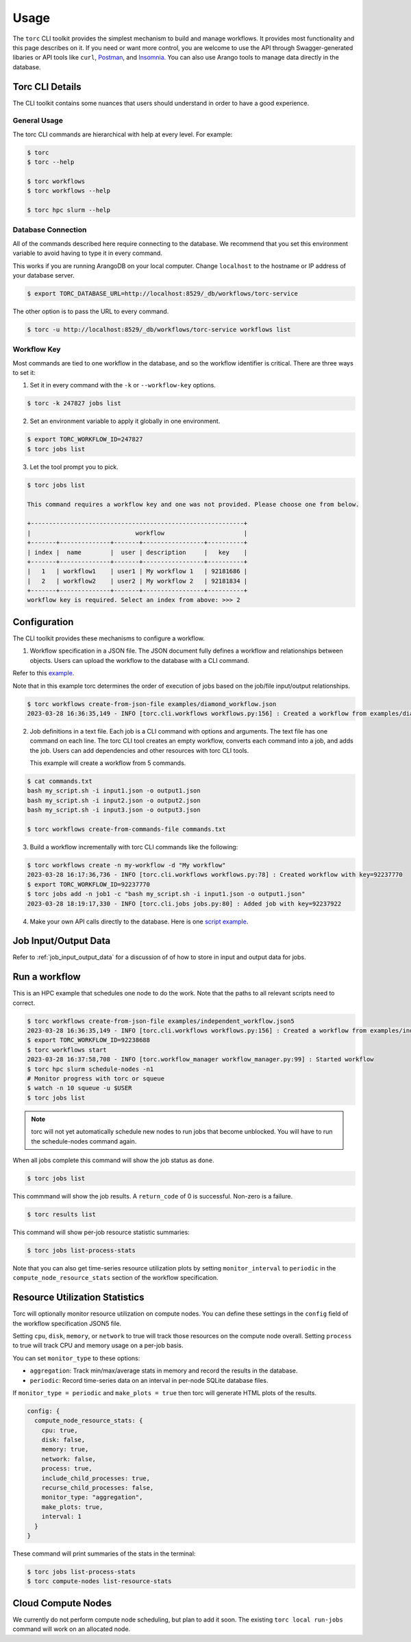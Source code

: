#####
Usage
#####

The ``torc`` CLI toolkit provides the simplest mechanism to build and manage workflows. It
provides most functionality and this page describes on it. If you need or want more control, you
are welcome to use the API through Swagger-generated libaries or API tools like ``curl``, `Postman
<https://www.postman.com/>`_, and `Insomnia <https://insomnia.rest/>`_. You can also use Arango
tools to manage data directly in the database.

Torc CLI Details
================
The CLI toolkit contains some nuances that users should understand in order to have a good
experience.

General Usage
-------------
The torc CLI commands are hierarchical with help at every level. For example:

.. code-block:: console

   $ torc
   $ torc --help

   $ torc workflows
   $ torc workflows --help

   $ torc hpc slurm --help

Database Connection
-------------------

All of the commands described here require connecting to the database. We recommend that you set
this environment variable to avoid having to type it in every command.

This works if you are running ArangoDB on your local computer. Change ``localhost`` to the hostname
or IP address of your database server.

.. code-block:: console

   $ export TORC_DATABASE_URL=http://localhost:8529/_db/workflows/torc-service

The other option is to pass the URL to every command.

.. code-block:: console

   $ torc -u http://localhost:8529/_db/workflows/torc-service workflows list

Workflow Key
------------
Most commands are tied to one workflow in the database, and so the workflow identifier is critical.
There are three ways to set it:

1. Set it in every command with the ``-k`` or ``--workflow-key`` options.

.. code-block:: console

   $ torc -k 247827 jobs list

2. Set an environment variable to apply it globally in one environment.

.. code-block:: console

   $ export TORC_WORKFLOW_ID=247827
   $ torc jobs list

3. Let the tool prompt you to pick.

.. code-block:: console

   $ torc jobs list

   This command requires a workflow key and one was not provided. Please choose one from below.

   +-----------------------------------------------------------+
   |                             workflow                      |
   +-------+--------------+-------+-----------------+----------+
   | index |  name        |  user | description     |   key    |
   +-------+--------------+-------+-----------------+----------+
   |   1   | workflow1    | user1 | My workflow 1   | 92181686 |
   |   2   | workflow2    | user2 | My workflow 2   | 92181834 |
   +-------+--------------+-------+-----------------+----------+
   workflow key is required. Select an index from above: >>> 2

Configuration
=============

The CLI toolkit provides these mechanisms to configure a workflow.

1. Workflow specification in a JSON file. The JSON document fully defines a workflow and
   relationships between objects. Users can upload the workflow to the database with a CLI command.

Refer to this `example <https://github.nrel.gov/viz/wms/blob/main/examples/diamond_workflow.json5>`_.

Note that in this example torc determines the order of execution of jobs based on the job/file
input/output relationships.

.. code-block:: console

   $ torc workflows create-from-json-file examples/diamond_workflow.json
   2023-03-28 16:36:35,149 - INFO [torc.cli.workflows workflows.py:156] : Created a workflow from examples/diamond_workflow.json5 with key=92238688

2. Job definitions in a text file. Each job is a CLI command with options and arguments. The text
   file has one command on each line. The torc CLI tool creates an empty workflow, converts each
   command into a job, and adds the job. Users can add dependencies and other resources with torc
   CLI tools.

   This example will create a workflow from 5 commands.

.. code-block:: console

   $ cat commands.txt
   bash my_script.sh -i input1.json -o output1.json
   bash my_script.sh -i input2.json -o output2.json
   bash my_script.sh -i input3.json -o output3.json

   $ torc workflows create-from-commands-file commands.txt

3. Build a workflow incrementally with torc CLI commands like the following:

.. code-block:: console

   $ torc workflows create -n my-workflow -d "My workflow"
   2023-03-28 16:17:36,736 - INFO [torc.cli.workflows workflows.py:78] : Created workflow with key=92237770
   $ export TORC_WORKFLOW_ID=92237770
   $ torc jobs add -n job1 -c "bash my_script.sh -i input1.json -o output1.json"
   2023-03-28 18:19:17,330 - INFO [torc.cli.jobs jobs.py:80] : Added job with key=92237922

4. Make your own API calls directly to the database. Here is one
   `script example <https://github.nrel.gov/viz/wms/blob/main/examples/diamond_workflow.py>`_.

Job Input/Output Data
=====================
Refer to :ref:`job_input_output_data` for a discussion of of how to store in input and output
data for jobs.

Run a workflow
==============
This is an HPC example that schedules one node to do the work. Note that the paths to all relevant
scripts need to correct.

.. code-block:: console

   $ torc workflows create-from-json-file examples/independent_workflow.json5
   2023-03-28 16:36:35,149 - INFO [torc.cli.workflows workflows.py:156] : Created a workflow from examples/independent_workflow.json5 with key=92238688
   $ export TORC_WORKFLOW_ID=92238688
   $ torc workflows start
   2023-03-28 16:37:58,708 - INFO [torc.workflow_manager workflow_manager.py:99] : Started workflow
   $ torc hpc slurm schedule-nodes -n1
   # Monitor progress with torc or squeue
   $ watch -n 10 squeue -u $USER
   $ torc jobs list

.. note:: torc will not yet automatically schedule new nodes to run jobs that become unblocked.
   You will have to run the schedule-nodes command again.

When all jobs complete this command will show the job status as ``done``.

.. code-block:: console

   $ torc jobs list

This commmand will show the job results. A ``return_code`` of 0 is successful. Non-zero is a
failure.

.. code-block:: console

   $ torc results list

This command will show per-job resource statistic summaries:

.. code-block:: console

   $ torc jobs list-process-stats

Note that you can also get time-series resource utilization plots by setting ``monitor_interval``
to ``periodic`` in the ``compute_node_resource_stats`` section of the workflow specification.

Resource Utilization Statistics
===============================
Torc will optionally monitor resource utilization on compute nodes. You can define these settings
in the ``config`` field of the workflow specification JSON5 file.

Setting ``cpu``, ``disk``, ``memory``, or ``network`` to true will track those resources on the
compute node overall. Setting ``process`` to true will track CPU and memory usage on a per-job
basis.

You can set ``monitor_type`` to these options:

- ``aggregation``: Track min/max/average stats in memory and record the results in the database.
- ``periodic``: Record time-series data on an interval in per-node SQLite database files.

If ``monitor_type = periodic`` and ``make_plots = true`` then torc will generate HTML plots of the
results.

.. code-block:: json

   config: {
     compute_node_resource_stats: {
       cpu: true,
       disk: false,
       memory: true,
       network: false,
       process: true,
       include_child_processes: true,
       recurse_child_processes: false,
       monitor_type: "aggregation",
       make_plots: true,
       interval: 1
     }
   }

These command will print summaries of the stats in the terminal:


.. code-block:: console

   $ torc jobs list-process-stats
   $ torc compute-nodes list-resource-stats

Cloud Compute Nodes
===================
We currently do not perform compute node scheduling, but plan to add it soon. The existing ``torc
local run-jobs`` command will work on an allocated node.
